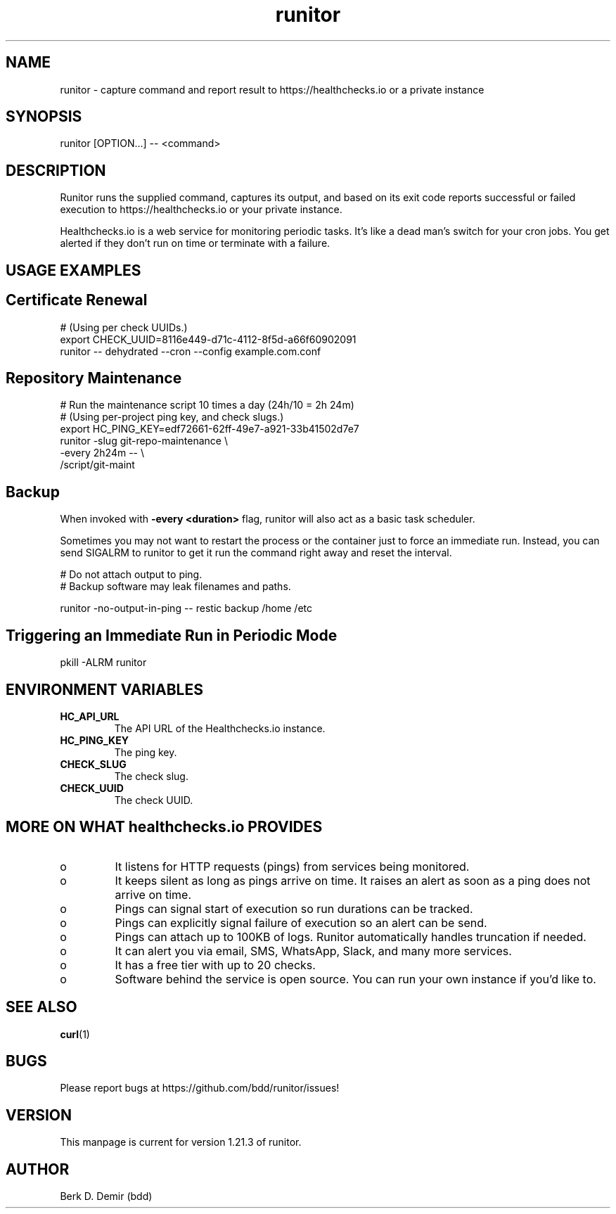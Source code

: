 .TH "runitor" "1" "20 Jan 2024" "runitor 1.21.3" "User Commands"
.\" prefix=/usr
.P
.SH "NAME"
.P
runitor \- capture command and report result to https://healthchecks.io or a
private instance
.P
.SH "SYNOPSIS"
.P
.nf
runitor [OPTION...] -- <command>
.fi
.P
.SH "DESCRIPTION"
.P
Runitor runs the supplied command, captures its output, and based on its exit code reports successful or failed execution to https://healthchecks.io or your private instance.
.P
Healthchecks.io is a web service for monitoring periodic tasks. It's like a dead man's switch for your cron jobs. You get alerted if they don't run on time or terminate with a failure.
.P
.SH "USAGE EXAMPLES"
.P
.SH "Certificate Renewal"
.P
.nf
# (Using per check UUIDs.)
export CHECK_UUID=8116e449-d71c-4112-8f5d-a66f60902091
runitor -- dehydrated --cron --config example.com.conf
.fi
.P
.SH "Repository Maintenance"
.P
.nf
# Run the maintenance script 10 times a day (24h/10 = 2h 24m)
# (Using per-project ping key, and check slugs.)
export HC_PING_KEY=edf72661-62ff-49e7-a921-33b41502d7e7
runitor -slug git-repo-maintenance \\
    -every 2h24m -- \\
    /script/git-maint
.fi
.P
.SH "Backup"
.P
When invoked with \fB-every <duration>\fP flag, runitor will also act as a basic
task scheduler.
.P
Sometimes you may not want to restart the process or the container just to force
an immediate run. Instead, you can send \fPSIGALRM\fP to runitor to get it run
the command right away and reset the interval.
.P
.nf
# Do not attach output to ping.
# Backup software may leak filenames and paths.

runitor -no-output-in-ping -- restic backup /home /etc
.fi
.P
.SH "Triggering an Immediate Run in Periodic Mode"
.P
.nf
pkill -ALRM runitor
.fi
.P
.SH "ENVIRONMENT VARIABLES"
.P
.IP "\fBHC_API_URL\fP"
The API URL of the Healthchecks.io instance.
.IP "\fBHC_PING_KEY\fP"
The ping key.
.IP "\fBCHECK_SLUG\fP"
The check slug.
.IP "\fBCHECK_UUID\fP"
The check UUID.
.P
.SH "MORE ON WHAT healthchecks.io PROVIDES"
.P
.IP o
It listens for HTTP requests (pings) from services being monitored.
.IP o
It keeps silent as long as pings arrive on time. It raises an alert as soon as a ping does not arrive on time.
.IP o
Pings can signal start of execution so run durations can be tracked.
.IP o
Pings can explicitly signal failure of execution so an alert can be send.
.IP o
Pings can attach up to 100KB of logs. Runitor automatically handles truncation if needed.
.IP o
It can alert you via email, SMS, WhatsApp, Slack, and many more services.
.IP o
It has a free tier with up to 20 checks.
.IP o
Software behind the service is open source. You can run your own instance if you'd like to.
.P
.SH "SEE ALSO"
.P
\fBcurl\fP(1)
.P
.SH "BUGS"
.P
Please report bugs at https://github.com/bdd/runitor/issues!
.P
.SH "VERSION"
.P
This manpage is current for version 1.21.3 of runitor.
.P
.SH "AUTHOR"
.P
Berk D. Demir (bdd)
